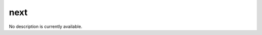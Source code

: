 next
====================================================================================================

No description is currently available.

